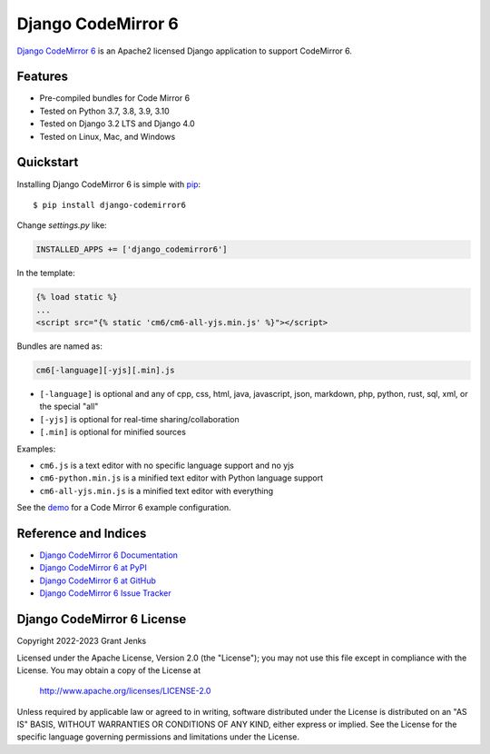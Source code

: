 Django CodeMirror 6
===================

`Django CodeMirror 6 <http://www.grantjenks.com/docs/django-codemirror6/>`__ is
an Apache2 licensed Django application to support CodeMirror 6.


Features
--------

- Pre-compiled bundles for Code Mirror 6
- Tested on Python 3.7, 3.8, 3.9, 3.10
- Tested on Django 3.2 LTS and Django 4.0
- Tested on Linux, Mac, and Windows

.. image:: https://github.com/grantjenks/django-codemirror6/workflows/integration/badge.svg
   :target: https://github.com/grantjenks/django-codemirror6/actions?query=workflow%3Aintegration

.. image:: https://github.com/grantjenks/django-codemirror6/workflows/release/badge.svg
   :target: https://github.com/grantjenks/django-codemirror6/actions?query=workflow%3Arelease


Quickstart
----------

Installing Django CodeMirror 6 is simple with `pip
<http://www.pip-installer.org/>`_::

    $ pip install django-codemirror6

Change `settings.py` like:

.. code::

   INSTALLED_APPS += ['django_codemirror6']

In the template:

.. code::

   {% load static %}
   ...
   <script src="{% static 'cm6/cm6-all-yjs.min.js' %}"></script>

Bundles are named as:

.. code::

   cm6[-language][-yjs][.min].js

* ``[-language]`` is optional and any of cpp, css, html, java, javascript,
  json, markdown, php, python, rust, sql, xml, or the special "all"

* ``[-yjs]`` is optional for real-time sharing/collaboration

* ``[.min]`` is optional for minified sources

Examples:

* ``cm6.js`` is a text editor with no specific language support and no yjs

* ``cm6-python.min.js`` is a minified text editor with Python language support

* ``cm6-all-yjs.min.js`` is a minified text editor with everything

See the `demo`_ for a Code Mirror 6 example configuration.

.. _`demo`: https://github.com/grantjenks/django-codemirror6/blob/main/src/django_codemirror6/templates/cm6/demo.html


Reference and Indices
---------------------

* `Django CodeMirror 6 Documentation`_
* `Django CodeMirror 6 at PyPI`_
* `Django CodeMirror 6 at GitHub`_
* `Django CodeMirror 6 Issue Tracker`_

.. _`Django CodeMirror 6 Documentation`: http://www.grantjenks.com/docs/django-codemirror6/
.. _`Django CodeMirror 6 at PyPI`: https://pypi.python.org/pypi/django-codemirror6/
.. _`Django CodeMirror 6 at GitHub`: https://github.com/grantjenks/django-codemirror6
.. _`Django CodeMirror 6 Issue Tracker`: https://github.com/grantjenks/django-codemirror6/issues


Django CodeMirror 6 License
---------------------------

Copyright 2022-2023 Grant Jenks

Licensed under the Apache License, Version 2.0 (the "License"); you may not use
this file except in compliance with the License.  You may obtain a copy of the
License at

    http://www.apache.org/licenses/LICENSE-2.0

Unless required by applicable law or agreed to in writing, software distributed
under the License is distributed on an "AS IS" BASIS, WITHOUT WARRANTIES OR
CONDITIONS OF ANY KIND, either express or implied.  See the License for the
specific language governing permissions and limitations under the License.
